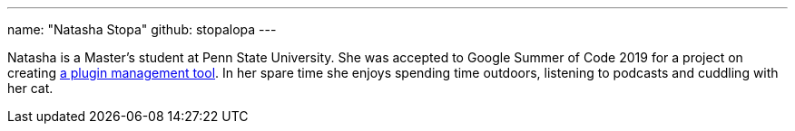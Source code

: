 ---
name: "Natasha Stopa"
github: stopalopa
---

Natasha is a Master's student at Penn State University. She was accepted to Google Summer of Code 2019 for a project on creating link:https://jenkins.io/projects/gsoc/2019/plugin-installation-manager-tool-cli/[a plugin management tool].
In her spare time she enjoys spending time outdoors, listening to podcasts and cuddling with her cat.
